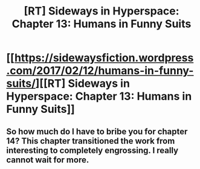 #+TITLE: [RT] Sideways in Hyperspace: Chapter 13: Humans in Funny Suits

* [[https://sidewaysfiction.wordpress.com/2017/02/12/humans-in-funny-suits/][[RT] Sideways in Hyperspace: Chapter 13: Humans in Funny Suits]]
:PROPERTIES:
:Author: Sagebrysh
:Score: 6
:DateUnix: 1486913889.0
:DateShort: 2017-Feb-12
:END:

** So how much do I have to bribe you for chapter 14? This chapter transitioned the work from interesting to completely engrossing. I really cannot wait for more.
:PROPERTIES:
:Author: jldew
:Score: 2
:DateUnix: 1486941183.0
:DateShort: 2017-Feb-13
:END:
